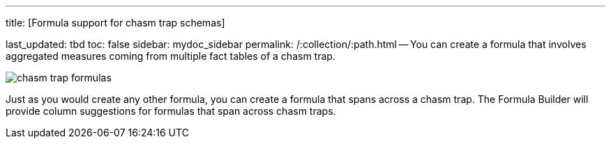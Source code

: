 '''

title: [Formula support for chasm trap schemas]

last_updated: tbd toc: false sidebar: mydoc_sidebar permalink: /:collection/:path.html -- You can create a formula that involves aggregated measures coming from multiple fact tables of a chasm trap.

image::{{ site.baseurl }}/images/chasm_trap_formulas.png[]

Just as you would create any other formula, you can create a formula that spans across a chasm trap.
The Formula Builder will provide column suggestions for formulas that span across chasm traps.
